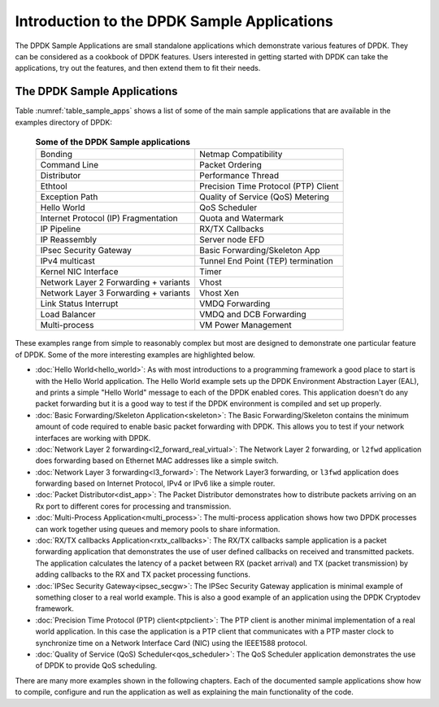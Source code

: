 ..  SPDX-License-Identifier: BSD-3-Clause
    Copyright(c) 2010-2017 Intel Corporation.

Introduction to the DPDK Sample Applications
============================================

The DPDK Sample Applications are small standalone applications which
demonstrate various features of DPDK. They can be considered as a cookbook of
DPDK features.  Users interested in getting started with DPDK can take the
applications, try out the features, and then extend them to fit their needs.


The DPDK Sample Applications
----------------------------

Table :numref:`table_sample_apps` shows a list of some of the main sample
applications that are available in the examples directory of DPDK:

 .. _table_sample_apps:

 .. table:: **Some of the DPDK Sample applications**

    +---------------------------------------+--------------------------------------+
    | Bonding                               | Netmap Compatibility                 |
    +---------------------------------------+--------------------------------------+
    | Command Line                          | Packet Ordering                      |
    +---------------------------------------+--------------------------------------+
    | Distributor                           | Performance Thread                   |
    +---------------------------------------+--------------------------------------+
    | Ethtool                               | Precision Time Protocol (PTP) Client |
    +---------------------------------------+--------------------------------------+
    | Exception Path                        | Quality of Service (QoS) Metering    |
    +---------------------------------------+--------------------------------------+
    | Hello World                           | QoS Scheduler                        |
    +---------------------------------------+--------------------------------------+
    | Internet Protocol (IP) Fragmentation  | Quota and Watermark                  |
    +---------------------------------------+--------------------------------------+
    | IP Pipeline                           | RX/TX Callbacks                      |
    +---------------------------------------+--------------------------------------+
    | IP Reassembly                         | Server node EFD                      |
    +---------------------------------------+--------------------------------------+
    | IPsec Security Gateway                | Basic Forwarding/Skeleton App        |
    +---------------------------------------+--------------------------------------+
    | IPv4 multicast                        | Tunnel End Point (TEP) termination   |
    +---------------------------------------+--------------------------------------+
    | Kernel NIC Interface                  | Timer                                |
    +---------------------------------------+--------------------------------------+
    | Network Layer 2 Forwarding + variants | Vhost                                |
    +---------------------------------------+--------------------------------------+
    | Network Layer 3 Forwarding + variants | Vhost Xen                            |
    +---------------------------------------+--------------------------------------+
    | Link Status Interrupt                 | VMDQ Forwarding                      |
    +---------------------------------------+--------------------------------------+
    | Load Balancer                         | VMDQ and DCB Forwarding              |
    +---------------------------------------+--------------------------------------+
    | Multi-process                         | VM Power Management                  |
    +---------------------------------------+--------------------------------------+

These examples range from simple to reasonably complex but most are designed
to demonstrate one particular feature of DPDK. Some of the more interesting
examples are highlighted below.


* :doc:`Hello World<hello_world>`: As with most introductions to a
  programming framework a good place to start is with the Hello World
  application. The Hello World example sets up the DPDK Environment Abstraction
  Layer (EAL), and prints a simple "Hello World" message to each of the DPDK
  enabled cores. This application doesn't do any packet forwarding but it is a
  good way to test if the DPDK environment is compiled and set up properly.

* :doc:`Basic Forwarding/Skeleton Application<skeleton>`: The Basic
  Forwarding/Skeleton contains the minimum amount of code required to enable
  basic packet forwarding with DPDK. This allows you to test if your network
  interfaces are working with DPDK.

* :doc:`Network Layer 2 forwarding<l2_forward_real_virtual>`: The Network Layer 2
  forwarding, or ``l2fwd`` application does forwarding based on Ethernet MAC
  addresses like a simple switch.

* :doc:`Network Layer 3 forwarding<l3_forward>`: The Network Layer3
  forwarding, or ``l3fwd`` application does forwarding based on Internet
  Protocol, IPv4 or IPv6 like a simple router.

* :doc:`Packet Distributor<dist_app>`: The Packet Distributor
  demonstrates how to distribute packets arriving on an Rx port to different
  cores for processing and transmission.

* :doc:`Multi-Process Application<multi_process>`: The
  multi-process application shows how two DPDK processes can work together using
  queues and memory pools to share information.

* :doc:`RX/TX callbacks Application<rxtx_callbacks>`: The RX/TX
  callbacks sample application is a packet forwarding application that
  demonstrates the use of user defined callbacks on received and transmitted
  packets. The application calculates the latency of a packet between RX
  (packet arrival) and TX (packet transmission) by adding callbacks to the RX
  and TX packet processing functions.

* :doc:`IPSec Security Gateway<ipsec_secgw>`: The IPSec Security
  Gateway application is minimal example of something closer to a real world
  example. This is also a good example of an application using the DPDK
  Cryptodev framework.

* :doc:`Precision Time Protocol (PTP) client<ptpclient>`: The PTP
  client is another minimal implementation of a real world application.
  In this case the application is a PTP client that communicates with a PTP
  master clock to synchronize time on a Network Interface Card (NIC) using the
  IEEE1588 protocol.

* :doc:`Quality of Service (QoS) Scheduler<qos_scheduler>`: The QoS
  Scheduler application demonstrates the use of DPDK to provide QoS scheduling.

There are many more examples shown in the following chapters. Each of the
documented sample applications show how to compile, configure and run the
application as well as explaining the main functionality of the code.
